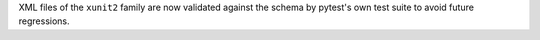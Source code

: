 XML files of the ``xunit2`` family are now validated against the schema by pytest's own test suite
to avoid future regressions.
